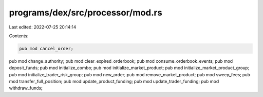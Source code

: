 programs/dex/src/processor/mod.rs
=================================

Last edited: 2022-07-25 20:14:14

Contents:

.. code-block:: rs

    pub mod cancel_order;
pub mod change_authority;
pub mod clear_expired_orderbook;
pub mod consume_orderbook_events;
pub mod deposit_funds;
pub mod initialize_combo;
pub mod initialize_market_product;
pub mod initialize_market_product_group;
pub mod initialize_trader_risk_group;
pub mod new_order;
pub mod remove_market_product;
pub mod sweep_fees;
pub mod transfer_full_position;
pub mod update_product_funding;
pub mod update_trader_funding;
pub mod withdraw_funds;


